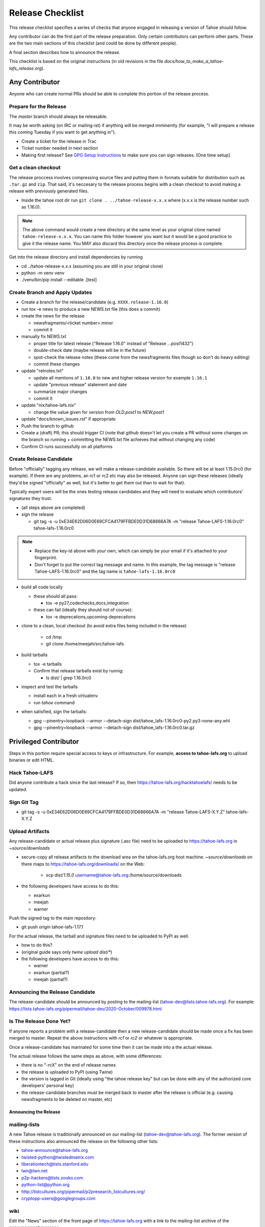 
=================
Release Checklist
=================

This release checklist specifies a series of checks that anyone engaged in 
releasing a version of Tahoe should follow.

Any contributor can do the first part of the release preparation. Only
certain contributors can perform other parts. These are the two main
sections of this checklist (and could be done by different people).

A final section describes how to announce the release.

This checklist is based on the original instructions (in old revisions in the file
`docs/how_to_make_a_tahoe-lafs_release.org`).


Any Contributor
===============

Anyone who can create normal PRs should be able to complete this
portion of the release process.


Prepare for the Release
```````````````````````

The `master` branch should always be releasable.

It may be worth asking (on IRC or mailing-ist) if anything will be
merged imminently (for example, "I will prepare a release this coming
Tuesday if you want to get anything in").

- Create a ticket for the release in Trac
- Ticket number needed in next section
- Making first release? See `GPG Setup Instructions <gpg-setup.rst>`__ to make sure you can sign releases. [One time setup]

Get a clean checkout
````````````````````

The release proccess involves compressing source files and putting them in formats 
suitable for distribution such as ``.tar.gz`` and ``zip``. That said, it's neccesary to 
the release process begins with a clean checkout to avoid making a release with
previously generated files.

- Inside the tahoe root dir run ``git clone . ../tahoe-release-x.x.x`` where (x.x.x is the release number such as 1.16.0). 

.. note:: 
     The above command would create a new directory at the same level as your original clone named ``tahoe-release-x.x.x``. You can name this folder however you want but it would be a good 
     practice to give it the release name. You MAY also discard this directory once the release
     process is complete.

Get into the release directory and install dependencies by running 

- cd ../tahoe-release-x.x.x (assuming you are still in your original clone)
- python -m venv venv
- ./venv/bin/pip install --editable .[test]


Create Branch and Apply Updates
```````````````````````````````

- Create a branch for the release/candidate (e.g. ``XXXX.release-1.16.0``)
- run tox -e news to produce a new NEWS.txt file (this does a commit)
- create the news for the release

  - newsfragments/<ticket number>.minor
  - commit it

- manually fix NEWS.txt

  - proper title for latest release ("Release 1.16.0" instead of "Release ...post1432")
  - double-check date (maybe release will be in the future)
  - spot-check the release notes (these come from the newsfragments
    files though so don't do heavy editing)
  - commit these changes

- update "relnotes.txt"

  - update all mentions of ``1.16.0`` to new and higher release version for example ``1.16.1``
  - update "previous release" statement and date
  - summarize major changes
  - commit it

- update "nix/tahoe-lafs.nix"

  - change the value given for `version` from `OLD.post1` to `NEW.post1`

- update "docs/known_issues.rst" if appropriate
- Push the branch to github
- Create a (draft) PR; this should trigger CI (note that github
  doesn't let you create a PR without some changes on the branch so
  running + committing the NEWS.txt file achieves that without changing
  any code)
- Confirm CI runs successfully on all platforms


Create Release Candidate
````````````````````````

Before "officially" tagging any release, we will make a
release-candidate available. So there will be at least 1.15.0rc0 (for
example). If there are any problems, an rc1 or rc2 etc may also be
released. Anyone can sign these releases (ideally they'd be signed
"officially" as well, but it's better to get them out than to wait for
that).

Typically expert users will be the ones testing release candidates and
they will need to evaluate which contributors' signatures they trust.

- (all steps above are completed)
- sign the release

  - git tag -s -u 0xE34E62D06D0E69CFCA4179FFBDE0D31D68666A7A -m "release Tahoe-LAFS-1.16.0rc0" tahoe-lafs-1.16.0rc0

.. note:: 
    - Replace the key-id above with your own, which can simply be your email if it's attached to your fingerprint.
    - Don't forget to put the correct tag message and name. In this example, the tag message is "release Tahoe-LAFS-1.16.0rc0" and the tag name is ``tahoe-lafs-1.16.0rc0`` 

- build all code locally

  - these should all pass:

    - tox -e py27,codechecks,docs,integration

  - these can fail (ideally they should not of course):

    - tox -e deprecations,upcoming-deprecations

- clone to a clean, local checkout (to avoid extra files being included in the release)

    - cd /tmp
    - git clone /home/meejah/src/tahoe-lafs

- build tarballs

  - tox -e tarballs
  - Confirm that release tarballs exist by runnig: 

    - ls dist/ | grep 1.16.0rc0

- inspect and test the tarballs

  - install each in a fresh virtualenv
  - run `tahoe` command

- when satisfied, sign the tarballs:

  - gpg --pinentry=loopback --armor --detach-sign dist/tahoe_lafs-1.16.0rc0-py2.py3-none-any.whl
  - gpg --pinentry=loopback --armor --detach-sign dist/tahoe_lafs-1.16.0rc0.tar.gz


Privileged Contributor
======================

Steps in this portion require special access to keys or
infrastructure. For example, **access to tahoe-lafs.org** to upload
binaries or edit HTML.


Hack Tahoe-LAFS
```````````````

Did anyone contribute a hack since the last release? If so, then
https://tahoe-lafs.org/hacktahoelafs/ needs to be updated.


Sign Git Tag
````````````

- git tag -s -u 0xE34E62D06D0E69CFCA4179FFBDE0D31D68666A7A -m "release Tahoe-LAFS-X.Y.Z" tahoe-lafs-X.Y.Z


Upload Artifacts
````````````````

Any release-candidate or actual release plus signature (.asc file)
need to be uploaded to https://tahoe-lafs.org in `~source/downloads`

- secure-copy all release artifacts to the download area on the
  tahoe-lafs.org host machine. `~source/downloads` on there maps to
  https://tahoe-lafs.org/downloads/ on the Web:

    - scp dist/*1.15.0* username@tahoe-lafs.org:/home/source/downloads

- the following developers have access to do this:

  - exarkun
  - meejah
  - warner

Push the signed tag to the main repository:

- git push origin tahoe-lafs-1.17.1

For the actual release, the tarball and signature files need to be
uploaded to PyPI as well.

- how to do this?
- (original guide says only `twine upload dist/*`)
- the following developers have access to do this:

  - warner
  - exarkun (partial?)
  - meejah (partial?)

Announcing the Release Candidate
````````````````````````````````

The release-candidate should be announced by posting to the
mailing-list (tahoe-dev@lists.tahoe-lafs.org). For example:
https://lists.tahoe-lafs.org/pipermail/tahoe-dev/2020-October/009978.html


Is The Release Done Yet?
````````````````````````

If anyone reports a problem with a release-candidate then a new
release-candidate should be made once a fix has been merged to
master. Repeat the above instructions with `rc1` or `rc2` or whatever
is appropriate.

Once a release-candidate has marinated for some time then it can be
made into a the actual release.

The actual release follows the same steps as above, with some differences:

- there is no "-rcX" on the end of release names
- the release is uploaded to PyPI (using Twine)
- the version is tagged in Git (ideally using "the tahoe release key"
  but can be done with any of the authorized core developers' personal
  key)
- the release-candidate branches must be merged back to master after
  the release is official (e.g. causing newsfragments to be deleted on
  master, etc)


Announcing the Release
----------------------


mailing-lists
`````````````

A new Tahoe release is traditionally announced on our mailing-list
(tahoe-dev@tahoe-lafs.org). The former version of these instructions
also announced the release on the following other lists:

- tahoe-announce@tahoe-lafs.org
- twisted-python@twistedmatrix.com
- liberationtech@lists.stanford.edu
- lwn@lwn.net
- p2p-hackers@lists.zooko.com
- python-list@python.org
- http://listcultures.org/pipermail/p2presearch_listcultures.org/
- cryptopp-users@googlegroups.com


wiki
````

Edit the "News" section of the front page of https://tahoe-lafs.org
with a link to the mailing-list archive of the announcement message.
